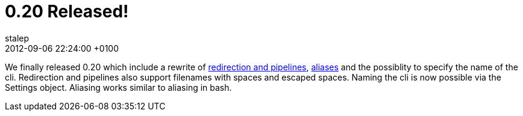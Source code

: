= 0.20 Released!
stalep
2012-09-06
:revdate: 2012-09-06 22:24:00 +0100
:awestruct-tags: [release, announcement]
:awestruct-layout: blog
:source-highlighter: coderay

We finally released 0.20 which include a rewrite of link:{base_url}/docs/redirection/index.html[redirection and pipelines], link:{base_url}/docs/alias/index.html[aliases] and the possiblity to specify the name of the cli.
Redirection and pipelines also support filenames with spaces and escaped spaces. Naming the cli is now possible via the Settings object. Aliasing works similar to aliasing in bash.
